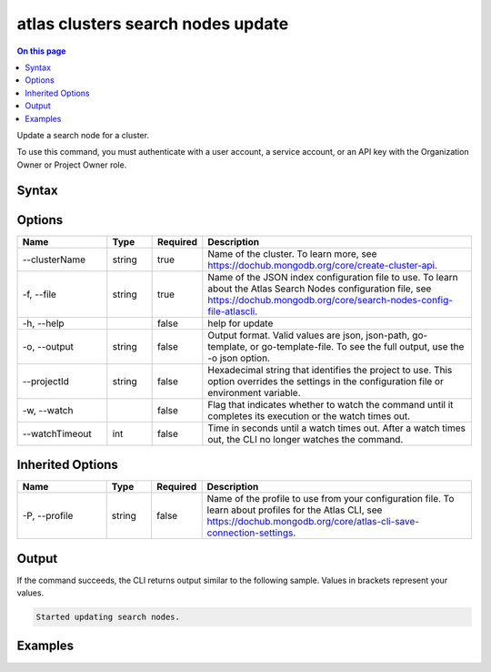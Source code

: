 .. _atlas-clusters-search-nodes-update:

==================================
atlas clusters search nodes update
==================================

.. default-domain:: mongodb

.. contents:: On this page
   :local:
   :backlinks: none
   :depth: 1
   :class: singlecol

Update a search node for a cluster.

To use this command, you must authenticate with a user account, a service account, or an API key with the Organization Owner or Project Owner role.

Syntax
------

.. code-block::
   :caption: Command Syntax

   atlas clusters search nodes update [options]

.. Code end marker, please don't delete this comment

Options
-------

.. list-table::
   :header-rows: 1
   :widths: 20 10 10 60

   * - Name
     - Type
     - Required
     - Description
   * - --clusterName
     - string
     - true
     - Name of the cluster. To learn more, see https://dochub.mongodb.org/core/create-cluster-api.
   * - -f, --file
     - string
     - true
     - Name of the JSON index configuration file to use. To learn about the Atlas Search Nodes configuration file, see https://dochub.mongodb.org/core/search-nodes-config-file-atlascli.
   * - -h, --help
     -
     - false
     - help for update
   * - -o, --output
     - string
     - false
     - Output format. Valid values are json, json-path, go-template, or go-template-file. To see the full output, use the -o json option.
   * - --projectId
     - string
     - false
     - Hexadecimal string that identifies the project to use. This option overrides the settings in the configuration file or environment variable.
   * - -w, --watch
     -
     - false
     - Flag that indicates whether to watch the command until it completes its execution or the watch times out.
   * - --watchTimeout
     - int
     - false
     - Time in seconds until a watch times out. After a watch times out, the CLI no longer watches the command.

Inherited Options
-----------------

.. list-table::
   :header-rows: 1
   :widths: 20 10 10 60

   * - Name
     - Type
     - Required
     - Description
   * - -P, --profile
     - string
     - false
     - Name of the profile to use from your configuration file. To learn about profiles for the Atlas CLI, see https://dochub.mongodb.org/core/atlas-cli-save-connection-settings.

Output
------

If the command succeeds, the CLI returns output similar to the following sample. Values in brackets represent your values.

.. code-block::

   Started updating search nodes.


Examples
--------

.. code-block::
   :copyable: false

   # Update a search node for the cluster named myCluster using a JSON node spec configuration file named spec.json:
   atlas clusters search nodes update --clusterName myCluster --file spec.json --output json
